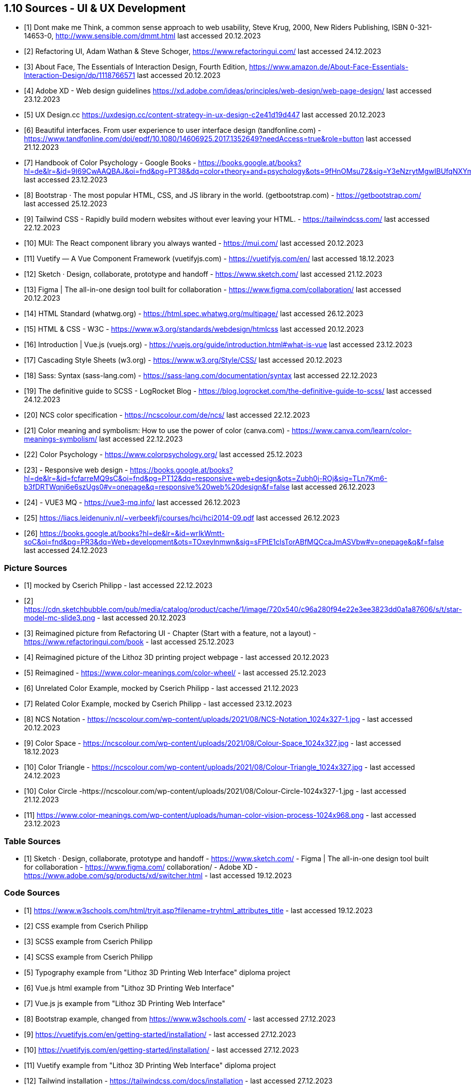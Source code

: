 == 1.10 Sources - UI & UX Development

- [1] Dont make me Think, a common sense approach to web usability,  Steve Krug, 2000, New Riders Publishing, ISBN 0-321-14653-0, http://www.sensible.com/dmmt.html
last accessed 20.12.2023
- [2] Refactoring UI, Adam Wathan & Steve Schoger, https://www.refactoringui.com/
last accessed 24.12.2023
- [3] About Face, The Essentials of Interaction Design, Fourth Edition, https://www.amazon.de/About-Face-Essentials-Interaction-Design/dp/1118766571
last accessed 20.12.2023
- [4] Adobe XD - Web design guidelines https://xd.adobe.com/ideas/principles/web-design/web-page-design/
last accessed 23.12.2023
- [5] UX Design.cc https://uxdesign.cc/content-strategy-in-ux-design-c2e41d19d447
last accessed 20.12.2023
- [6] Beautiful interfaces. From user experience to user interface design (tandfonline.com) - https://www.tandfonline.com/doi/epdf/10.1080/14606925.2017.1352649?needAccess=true&role=button
last accessed 21.12.2023
- [7] Handbook of Color Psychology - Google Books - https://books.google.at/books?hl=de&lr=&id=9I69CwAAQBAJ&oi=fnd&pg=PT38&dq=color+theory+and+psychology&ots=9fHnOMsu72&sig=Y3eNzrytMgwIBUfqNXYmLO9eNuI#v=onepage&q=color%20theory%20and%20psychology&f=false
last accessed 23.12.2023
- [8] Bootstrap · The most popular HTML, CSS, and JS library in the world. (getbootstrap.com) - https://getbootstrap.com/
last accessed 25.12.2023
- [9] Tailwind CSS - Rapidly build modern websites without ever leaving your HTML. - https://tailwindcss.com/
last accessed 22.12.2023
- [10] MUI: The React component library you always wanted - https://mui.com/
last accessed 20.12.2023
- [11] Vuetify — A Vue Component Framework (vuetifyjs.com) - https://vuetifyjs.com/en/
last accessed 18.12.2023
- [12] Sketch · Design, collaborate, prototype and handoff - https://www.sketch.com/
last accessed 21.12.2023
- [13] Figma | The all-in-one design tool built for collaboration - https://www.figma.com/collaboration/
last accessed 20.12.2023
- [14] HTML Standard (whatwg.org) - https://html.spec.whatwg.org/multipage/
last accessed 26.12.2023
- [15] HTML & CSS - W3C - https://www.w3.org/standards/webdesign/htmlcss
last accessed 20.12.2023
- [16] Introduction | Vue.js (vuejs.org) - https://vuejs.org/guide/introduction.html#what-is-vue
last accessed 23.12.2023
- [17] Cascading Style Sheets (w3.org) - https://www.w3.org/Style/CSS/
last accessed 20.12.2023
- [18] Sass: Syntax (sass-lang.com) - https://sass-lang.com/documentation/syntax
last accessed 22.12.2023
- [19] The definitive guide to SCSS - LogRocket Blog - https://blog.logrocket.com/the-definitive-guide-to-scss/ last accessed 24.12.2023
- [20] NCS color specification - https://ncscolour.com/de/ncs/
last accessed 22.12.2023
- [21] Color meaning and symbolism: How to use the power of color (canva.com) - https://www.canva.com/learn/color-meanings-symbolism/
last accessed 22.12.2023
- [22] Color Psychology - https://www.colorpsychology.org/
last accessed 25.12.2023
- [23] - Responsive web design - https://books.google.at/books?hl=de&lr=&id=fcfarreMQ9sC&oi=fnd&pg=PT12&dq=responsive+web+design&ots=Zubh0j-ROj&sig=TLn7Km6-b3fDRTWqni6e6szUgs0#v=onepage&q=responsive%20web%20design&f=false
last accessed 26.12.2023
- [24] - VUE3 MQ - https://vue3-mq.info/
last accessed 26.12.2023
- [25] https://liacs.leidenuniv.nl/~verbeekfj/courses/hci/hci2014-09.pdf
last accessed 26.12.2023
- [26] https://books.google.at/books?hl=de&lr=&id=wrIkWmtt-soC&oi=fnd&pg=PR3&dq=Web+development&ots=TOxeylnmwn&sig=sFPtE1clsTorABfMQCcaJmASVbw#v=onepage&q&f=false
last accessed 24.12.2023


=== Picture Sources

- [1] mocked by Cserich Philipp - last accessed 22.12.2023
- [2] https://cdn.sketchbubble.com/pub/media/catalog/product/cache/1/image/720x540/c96a280f94e22e3ee3823dd0a1a87606/s/t/star-model-mc-slide3.png - last accessed 20.12.2023
- [3] Reimagined picture from Refactoring UI - Chapter (Start with a feature, not a layout) - https://www.refactoringui.com/book - last accessed 25.12.2023
- [4] Reimagined picture of the Lithoz 3D printing project webpage - last accessed 20.12.2023
- [5] Reimagined - https://www.color-meanings.com/color-wheel/ - last accessed 25.12.2023
- [6] Unrelated Color Example, mocked by Cserich Philipp - last accessed 21.12.2023
- [7] Related Color Example, mocked by Cserich Philipp - last accessed 23.12.2023

- [8] NCS Notation - https://ncscolour.com/wp-content/uploads/2021/08/NCS-Notation_1024x327-1.jpg - last accessed 20.12.2023
- [9] Color Space - https://ncscolour.com/wp-content/uploads/2021/08/Colour-Space_1024x327.jpg - last accessed 18.12.2023
- [10] Color Triangle - https://ncscolour.com/wp-content/uploads/2021/08/Colour-Triangle_1024x327.jpg  - last accessed 24.12.2023
- [10] Color Circle -https://ncscolour.com/wp-content/uploads/2021/08/Colour-Circle-1024x327-1.jpg - last accessed 21.12.2023
- [11] https://www.color-meanings.com/wp-content/uploads/human-color-vision-process-1024x968.png - last accessed 23.12.2023

=== Table Sources

- [1] 
Sketch · Design, collaborate, prototype and handoff - https://www.sketch.com/ - 
Figma | The all-in-one design tool built for collaboration - https://www.figma.com/ collaboration/ - Adobe XD - https://www.adobe.com/sg/products/xd/switcher.html - last accessed 19.12.2023

<<<

=== Code Sources

- [1] https://www.w3schools.com/html/tryit.asp?filename=tryhtml_attributes_title - last accessed 19.12.2023
- [2] CSS example from Cserich Philipp
- [3] SCSS example from Cserich Philipp
- [4] SCSS example from Cserich Philipp
- [5] Typography example from "Lithoz 3D Printing Web Interface" diploma project
- [6] Vue.js html example from "Lithoz 3D Printing Web Interface"
- [7] Vue.js js example from "Lithoz 3D Printing Web Interface"
- [8] Bootstrap example, changed from https://www.w3schools.com/ - last accessed 27.12.2023
- [9] https://vuetifyjs.com/en/getting-started/installation/ - last accessed 27.12.2023
- [10] https://vuetifyjs.com/en/getting-started/installation/ - last accessed 27.12.2023
- [11] Vuetify example from "Lithoz 3D Printing Web Interface" diploma project
- [12] Tailwind installation - https://tailwindcss.com/docs/installation - last accessed 27.12.2023
- [13] Tailwind config - https://tailwindcss.com/docs/installation - last accessed 27.12.2023
- [14] Tailwind import - https://tailwindcss.com/docs/installation - last accessed 27.12.2023
- [15] Tailwind example - https://tailwindcss.com/docs/flex - last accessed 27.12.2023
- [16] MUI installation - https://mui.com/system/getting-started/installation/ - last accessed 26.12.2023
- [17] MUI installation - https://mui.com/system/getting-started/installation/ - last accessed 26.12.2023
- [18] MUI btn example - https://mui.com/ - last accessed 26.12.2023
- [19] MQResponsive usage 1 from "Lithoz 3D Printing Web Interface" diploma project
- [20] MQResponsive usage 1 from "Lithoz 3D Printing Web Interface" diploma project
